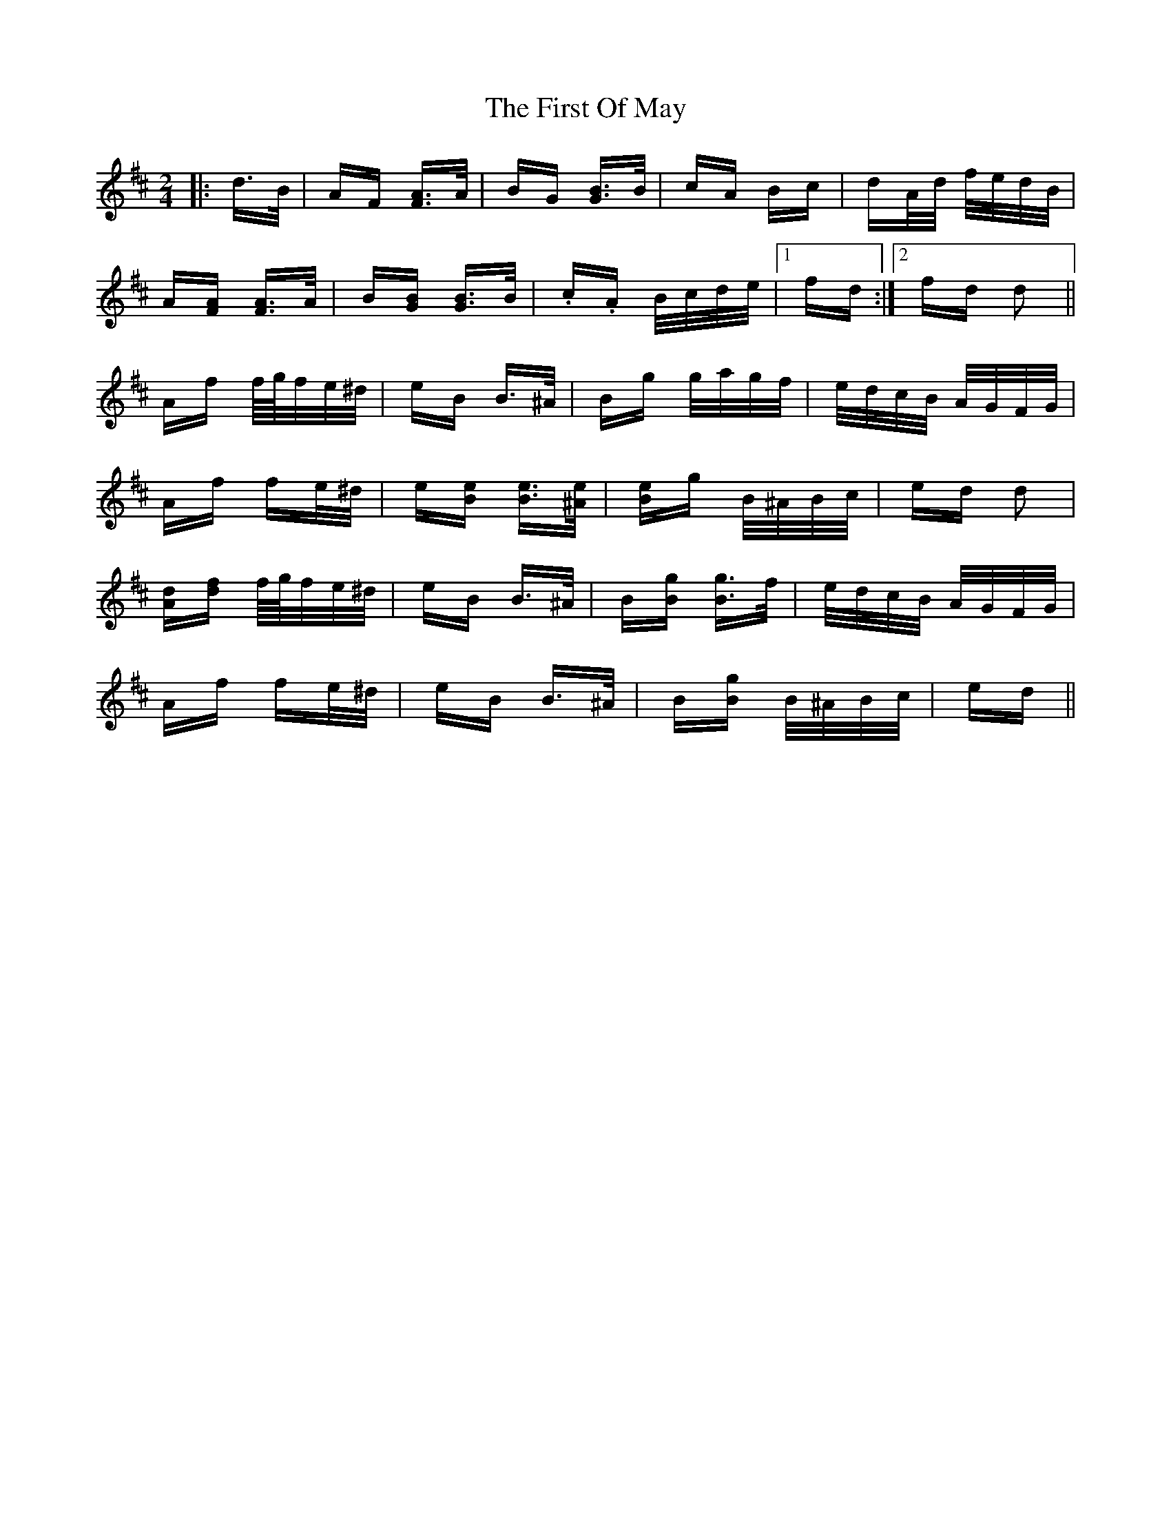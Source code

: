 X: 13170
T: First Of May, The
R: polka
M: 2/4
K: Dmajor
|:d>B|AF [AF]>A|BG [BG]>B|cA Bc|dA/d/ f/e/d/B/|
A[AF] [AF]>A|B[BG] [BG]>B|.c.A B/c/d/e/|1 fd:|2 fd d2||
Af f/4g/4f/e/^d/|eB B>^A|Bg g/a/g/f/|e/d/c/B/ A/G/F/G/|
Af fe/^d/|e[Be] [Be]>[^Ae]|[Be]g B/^A/B/c/|ed d2|
[Ad][df] f/4g/4f/e/^d/|eB B>^A|B[Bg] [Bg]>f|e/d/c/B/ A/G/F/G/|
Af fe/^d/|eB B>^A|B[Bg] B/^A/B/c/|ed||

